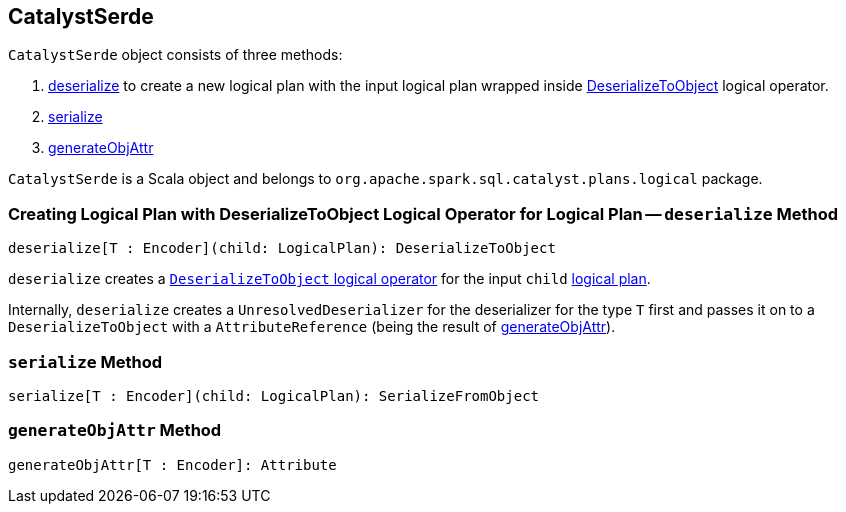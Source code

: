 == CatalystSerde

`CatalystSerde` object consists of three methods:

1. <<deserialize, deserialize>> to create a new logical plan with the input logical plan wrapped inside link:spark-sql-LogicalPlan-DeserializeToObject.adoc[DeserializeToObject] logical operator.
2. <<serialize, serialize>>
3. <<generateObjAttr, generateObjAttr>>

`CatalystSerde` is a Scala object and belongs to `org.apache.spark.sql.catalyst.plans.logical` package.

=== [[deserialize]] Creating Logical Plan with DeserializeToObject Logical Operator for Logical Plan -- `deserialize` Method

[source, scala]
----
deserialize[T : Encoder](child: LogicalPlan): DeserializeToObject
----

`deserialize` creates a link:spark-sql-LogicalPlan-DeserializeToObject.adoc[`DeserializeToObject` logical operator] for the input `child` link:spark-sql-LogicalPlan.adoc[logical plan].

Internally, `deserialize` creates a `UnresolvedDeserializer` for the deserializer for the type `T` first and passes it on to a `DeserializeToObject` with a `AttributeReference` (being the result of <<generateObjAttr, generateObjAttr>>).

=== [[serialize]] `serialize` Method

[source, scala]
----
serialize[T : Encoder](child: LogicalPlan): SerializeFromObject
----

=== [[generateObjAttr]] `generateObjAttr` Method

[source, scala]
----
generateObjAttr[T : Encoder]: Attribute
----

